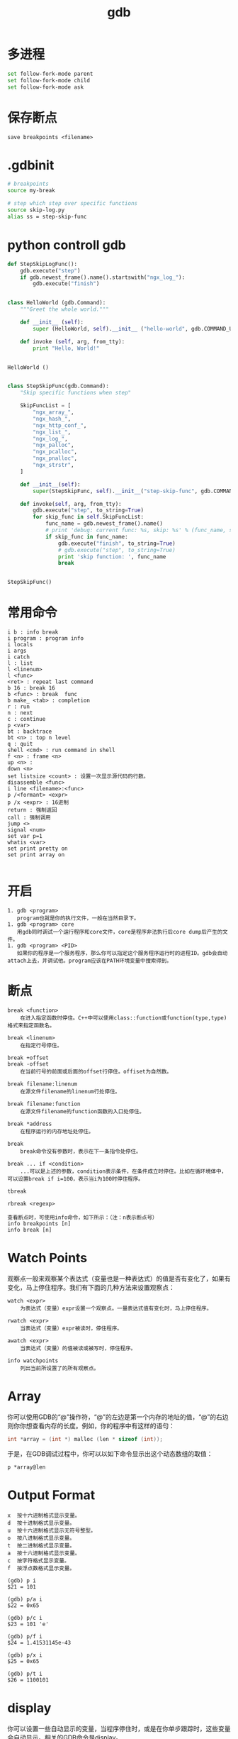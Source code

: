 #+TITLE: gdb
#+LINK_UP: index.html
#+LINK_HOME: index.html

* 多进程
  #+BEGIN_SRC sh
    set follow-fork-mode parent
    set follow-fork-mode child
    set follow-fork-mode ask
  #+END_SRC

* 保存断点
  #+BEGIN_EXAMPLE
  save breakpoints <filename>
  #+END_EXAMPLE

* .gdbinit
  #+BEGIN_SRC sh
    # breakpoints
    source my-break

    # step which step over specific functions
    source skip-log.py
    alias ss = step-skip-func
  #+END_SRC

* python controll gdb
  #+BEGIN_SRC python
    def StepSkipLogFunc():
        gdb.execute("step")
        if gdb.newest_frame().name().startswith("ngx_log_"):
            gdb.execute("finish")


    class HelloWorld (gdb.Command):
        """Greet the whole world."""

        def __init__ (self):
            super (HelloWorld, self).__init__ ("hello-world", gdb.COMMAND_USER)

        def invoke (self, arg, from_tty):
            print "Hello, World!"


    HelloWorld ()


    class StepSkipFunc(gdb.Command):
        "Skip specific functions when step"

        SkipFuncList = [
            "ngx_array_",
            "ngx_hash_",
            "ngx_http_conf_",
            "ngx_list_",
            "ngx_log_",
            "ngx_palloc",
            "ngx_pcalloc",
            "ngx_pnalloc",
            "ngx_strstr",
        ]

        def __init__(self):
            super(StepSkipFunc, self).__init__("step-skip-func", gdb.COMMAND_USER)

        def invoke(self, arg, from_tty):
            gdb.execute("step", to_string=True)
            for skip_func in self.SkipFuncList:
                func_name = gdb.newest_frame().name()
                # print 'debug: current func: %s, skip: %s' % (func_name, skip_func)
                if skip_func in func_name:
                    gdb.execute("finish", to_string=True)
                    # gdb.execute("step", to_string=True)
                    print 'skip function: ', func_name
                    break


    StepSkipFunc()
  #+END_SRC

* 常用命令
  #+BEGIN_EXAMPLE
    i b : info break
    i program : program info
    i locals
    i args
    i catch
    l : list
    l <linenum>
    l <func>
    <ret> : repeat last command
    b 16 : break 16
    b <func> : break  func
    b make_ <tab> : completion
    r : run
    n : next
    c : continue
    p <var>
    bt : backtrace
    bt <n> : top n level
    q : quit
    shell <cmd> : run command in shell
    f <n> : frame <n>
    up <n> :
    down <n>
    set listsize <count> : 设置一次显示源代码的行数。
    disassemble <func>
    i line <filename>:<func>
    p /<formant> <expr>
    p /x <expr> : 16进制
    return : 强制返回
    call : 强制调用
    jump <>
    signal <num>
    set var p=1
    whatis <var>
    set print pretty on
    set print array on

  #+END_EXAMPLE

* 开启
  #+BEGIN_EXAMPLE
    1. gdb <program>
       program也就是你的执行文件，一般在当然目录下。
    1. gdb <program> core
       用gdb同时调试一个运行程序和core文件，core是程序非法执行后core dump后产生的文件。
    1. gdb <program> <PID>
       如果你的程序是一个服务程序，那么你可以指定这个服务程序运行时的进程ID。gdb会自动attach上去，并调试他。program应该在PATH环境变量中搜索得到。
  #+END_EXAMPLE

* 断点
  #+BEGIN_EXAMPLE
    break <function>
        在进入指定函数时停住。C++中可以使用class::function或function(type,type)格式来指定函数名。

    break <linenum>
        在指定行号停住。

    break +offset
    break -offset
        在当前行号的前面或后面的offset行停住。offiset为自然数。

    break filename:linenum
        在源文件filename的linenum行处停住。

    break filename:function
        在源文件filename的function函数的入口处停住。

    break *address
        在程序运行的内存地址处停住。

    break
        break命令没有参数时，表示在下一条指令处停住。

    break ... if <condition>
        ...可以是上述的参数，condition表示条件，在条件成立时停住。比如在循环境体中，可以设置break if i=100，表示当i为100时停住程序。

    tbreak

    rbreak <regexp>

    查看断点时，可使用info命令，如下所示：（注：n表示断点号）
    info breakpoints [n]
    info break [n]
  #+END_EXAMPLE

* Watch Points
  观察点一般来观察某个表达式（变量也是一种表达式）的值是否有变化了，如果有变化，马上停住程序。我们有下面的几种方法来设置观察点：

  #+BEGIN_EXAMPLE
    watch <expr>
        为表达式（变量）expr设置一个观察点。一量表达式值有变化时，马上停住程序。

    rwatch <expr>
        当表达式（变量）expr被读时，停住程序。

    awatch <expr>
        当表达式（变量）的值被读或被写时，停住程序。

    info watchpoints
        列出当前所设置了的所有观察点。
  #+END_EXAMPLE

* Array
  你可以使用GDB的“@”操作符，“@”的左边是第一个内存的地址的值，“@”的右边则你你想查看内存的长度。例如，你的程序中有这样的语句：

  #+BEGIN_SRC c
    int *array = (int *) malloc (len * sizeof (int));
  #+END_SRC

  于是，在GDB调试过程中，你可以以如下命令显示出这个动态数组的取值：

  #+BEGIN_EXAMPLE
    p *array@len
  #+END_EXAMPLE

* Output Format
  #+BEGIN_EXAMPLE
    x  按十六进制格式显示变量。
    d  按十进制格式显示变量。
    u  按十六进制格式显示无符号整型。
    o  按八进制格式显示变量。
    t  按二进制格式显示变量。
    a  按十六进制格式显示变量。
    c  按字符格式显示变量。
    f  按浮点数格式显示变量。
  #+END_EXAMPLE

  #+BEGIN_EXAMPLE
    (gdb) p i
    $21 = 101

    (gdb) p/a i
    $22 = 0x65

    (gdb) p/c i
    $23 = 101 'e'

    (gdb) p/f i
    $24 = 1.41531145e-43

    (gdb) p/x i
    $25 = 0x65

    (gdb) p/t i
    $26 = 1100101
  #+END_EXAMPLE


* display
  你可以设置一些自动显示的变量，当程序停住时，或是在你单步跟踪时，这些变量会自动显示。相关的GDB命令是display。

  #+BEGIN_EXAMPLE
    display <expr>
    display/<fmt> <expr>
    display/<fmt> <addr>
  #+END_EXAMPLE

  你可以使用examine命令（简写是x）来查看内存地址中的值。

* info
  #+BEGIN_EXAMPLE
    info（简写i）：
    info break：显示断点信息，下面断点部分详述。
    (gdb)info break
    info local：显示当前函数中的局部变量信息。
    (gdb)info local
    info var：系那是所有的全局和静态变量名称。
    (gdb)info var
    info func：显示所有的函数名称。
    (gdb)info func
    info prog：显示被调试程序的执行状态。
    (gdb)info prog
    info files：显示被调试文件的详细信息。
    (gdb)info files
    whatis：显示变量的类型
    如程序中定义struct timeval var；
    (gdb) whatis var
    type = struct timeval
    ptype：比whatis的功能更强，它可以提供一个结构的定义

    (gdb)ptype var
    type = struct timeval{
    __time_t tv_sec;
    __suseconds_t tv_usec;
    }

  #+END_EXAMPLE


  载自：http://blog.csdn.net/haoel/article/details/2880
